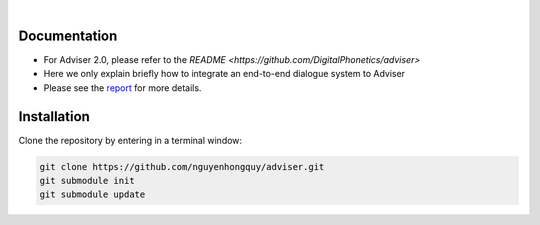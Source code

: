 |release| |nbsp| |license|

.. |release| image:: https://img.shields.io/github/v/release/digitalphonetics/adviser?sort=semver
   :target: https://github.com/DigitalPhonetics/adviser/releases
.. |license| image:: https://img.shields.io/github/license/digitalphonetics/adviser
   :target: #license
.. |nbsp| unicode:: 0xA0
   :trim:

Documentation
=============
* For Adviser 2.0, please refer to the `README <https://github.com/DigitalPhonetics/adviser>`
* Here we only explain briefly how to integrate an end-to-end dialogue system to Adviser
* Please see the `report <https://docs.google.com/document/d/1F-HPy6cI-tPWWeAzBCw6Mpq-yxSDs__dQhwoWS1HvEc/edit?usp=sharing/>`_ for more details.

Installation
============

Clone the repository by entering in a terminal window:

.. code-block:: bash

    git clone https://github.com/nguyenhongquy/adviser.git
    git submodule init
    git submodule update



